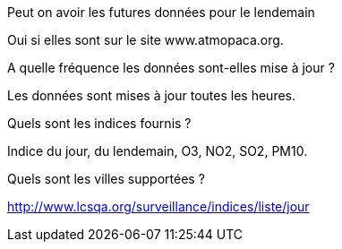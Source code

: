 [panel,primary]
.Peut on avoir les futures données pour le lendemain
--
Oui si elles sont sur le site www.atmopaca.org.
--
.A quelle fréquence les données sont-elles mise à jour ?
--
Les données sont mises à jour toutes les heures.
--
.Quels sont les indices fournis ?
--
Indice du jour, du lendemain, O3, NO2, SO2, PM10.
--
.Quels sont les villes supportées ?
--
http://www.lcsqa.org/surveillance/indices/liste/jour
--